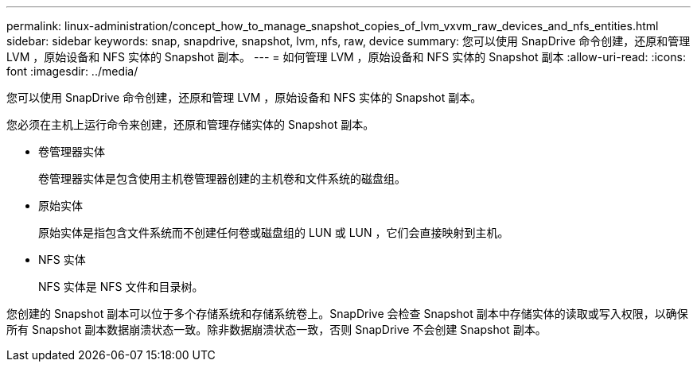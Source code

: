 ---
permalink: linux-administration/concept_how_to_manage_snapshot_copies_of_lvm_vxvm_raw_devices_and_nfs_entities.html 
sidebar: sidebar 
keywords: snap, snapdrive, snapshot, lvm, nfs, raw, device 
summary: 您可以使用 SnapDrive 命令创建，还原和管理 LVM ，原始设备和 NFS 实体的 Snapshot 副本。 
---
= 如何管理 LVM ，原始设备和 NFS 实体的 Snapshot 副本
:allow-uri-read: 
:icons: font
:imagesdir: ../media/


[role="lead"]
您可以使用 SnapDrive 命令创建，还原和管理 LVM ，原始设备和 NFS 实体的 Snapshot 副本。

您必须在主机上运行命令来创建，还原和管理存储实体的 Snapshot 副本。

* 卷管理器实体
+
卷管理器实体是包含使用主机卷管理器创建的主机卷和文件系统的磁盘组。

* 原始实体
+
原始实体是指包含文件系统而不创建任何卷或磁盘组的 LUN 或 LUN ，它们会直接映射到主机。

* NFS 实体
+
NFS 实体是 NFS 文件和目录树。



您创建的 Snapshot 副本可以位于多个存储系统和存储系统卷上。SnapDrive 会检查 Snapshot 副本中存储实体的读取或写入权限，以确保所有 Snapshot 副本数据崩溃状态一致。除非数据崩溃状态一致，否则 SnapDrive 不会创建 Snapshot 副本。
